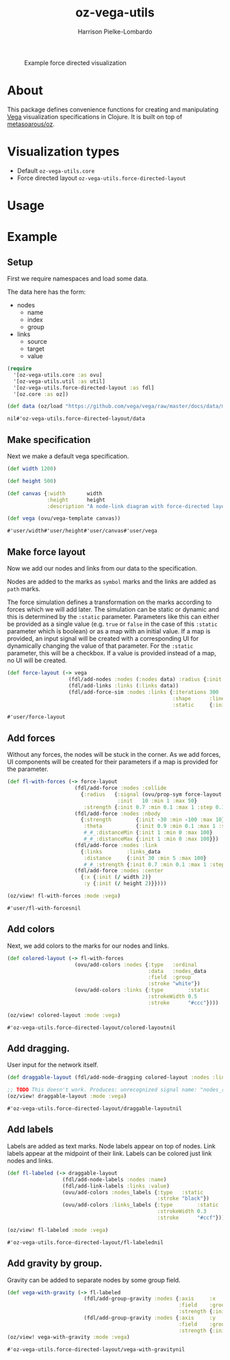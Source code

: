 #+title: oz-vega-utils
#+author: Harrison Pielke-Lombardo

#+caption: Example force directed visualization
[[file:resources/visualization.svg]]

* About
  This package defines convenience functions for creating and manipulating [[https://vega.github.io/vega/examples/][Vega]] visualization specifications in Clojure. It is built on top of [[https://github.com/metasoarous/oz][metasoarous/oz]].

* Visualization types
  - Default =oz-vega-utils.core=
  - Force directed layout =oz-vega-utils.force-directed-layout=

* Usage

* Example

** Setup
   First we require namespaces and load some data.

   The data here has the form:
   - nodes
     - name
     - index
     - group
   - links
     - source
     - target
     - value

   #+BEGIN_SRC clojure
(require
  '[oz-vega-utils.core :as ovu]
  '[oz-vega-utils.util :as util]
  '[oz-vega-utils.force-directed-layout :as fdl]
  '[oz.core :as oz])

(def data (oz/load "https://github.com/vega/vega/raw/master/docs/data/miserables.json"))
   #+END_SRC

   #+RESULTS:
   : nil#'oz-vega-utils.force-directed-layout/data

** Make specification
   Next we make a default vega specification.

   #+BEGIN_SRC clojure
(def width 1200)

(def height 500)

(def canvas {:width       width
             :height      height
             :description "A node-link diagram with force-directed layout, depicting character co-occurrence in the novel Les Misérables."})

(def vega (ovu/vega-template canvas))
   #+END_SRC

   #+RESULTS:
   : #'user/width#'user/height#'user/canvas#'user/vega

** Make force layout
   Now we add our nodes and links from our data to the specification.

   Nodes are added to the marks as =symbol= marks and the links are added as =path= marks.

   The force simulation defines a transformation on the marks according to forces which we will add later. The simulation can be static or dynamic and this is determined by the =:static= parameter. Parameters like this can either be provided as a single value (e.g. =true= or =false= in the case of this =:static= parameter which is boolean) or as a map with an initial value. If a map is provided, an input signal will be created with a corresponding UI for dynamically changing the value of that parameter. For the =:static= parameter, this will be a checkbox. If a value is provided instead of a map, no UI will be created.

   #+BEGIN_SRC clojure
(def force-layout (-> vega
                    (fdl/add-nodes :nodes (:nodes data) :radius {:init 8})
                    (fdl/add-links :links (:links data))
                    (fdl/add-force-sim :nodes :links {:iterations 300
                                                      :shape      :line
                                                      :static     {:init false}})))
   #+END_SRC

   #+RESULTS:
   : #'user/force-layout

** Add forces
   Without any forces, the nodes will be stuck in the corner. As we add forces, UI components will be created for their parameters if a map is provided for the parameter.

   #+BEGIN_SRC clojure
(def fl-with-forces (-> force-layout
                      (fdl/add-force :nodes :collide
                        {:radius   {:signal (ovu/prop-sym force-layout :radius :nodes)
                                    :init   10 :min 1 :max 50}
                         :strength {:init 0.7 :min 0.1 :max 1 :step 0.1}})
                      (fdl/add-force :nodes :nbody
                        {:strength        {:init -30 :min -100 :max 10}
                         :theta           {:init 0.9 :min 0.1 :max 1 :step 0.1}
                         #_#_:distanceMin {:init 1 :min 0 :max 100}
                         #_#_:distanceMax {:init 1 :min 0 :max 100}})
                      (fdl/add-force :nodes :link
                        {:links        :links_data
                         :distance     {:init 30 :min 5 :max 100}
                         #_#_:strength {:init 0.7 :min 0.1 :max 1 :step 0.1}})
                      (fdl/add-force :nodes :center
                        {:x {:init (/ width 2)}
                         :y {:init (/ height 2)}})))

(oz/view! fl-with-forces :mode :vega)
   #+END_SRC

   #+RESULTS:
   : #'user/fl-with-forcesnil

** Add colors
   Next, we add colors to the marks for our nodes and links.

   #+BEGIN_SRC clojure
(def colored-layout (-> fl-with-forces
                      (ovu/add-colors :nodes {:type   :ordinal
                                              :data   :nodes_data
                                              :field  :group
                                              :stroke "white"})
                      (ovu/add-colors :links {:type        :static
                                              :strokeWidth 0.5
                                              :stroke      "#ccc"})))

(oz/view! colored-layout :mode :vega)
   #+END_SRC

   #+RESULTS:
   : #'oz-vega-utils.force-directed-layout/colored-layoutnil

** Add dragging.
   User input for the network itself.

   #+BEGIN_SRC clojure
(def draggable-layout (fdl/add-node-dragging colored-layout :nodes :links))

;; TODO This doesn't work. Produces: unrecognized signal name: "nodes_radius"
(oz/view! draggable-layout :mode :vega)
   #+END_SRC

   #+RESULTS:
   : #'oz-vega-utils.force-directed-layout/draggable-layoutnil

** Add labels
   Labels are added as text marks. Node labels appear on top of nodes. Link labels appear at the midpoint of their link. Labels can be colored just link nodes and links.

   #+BEGIN_SRC clojure
(def fl-labeled (-> draggable-layout
                  (fdl/add-node-labels :nodes :name)
                  (fdl/add-link-labels :links :value)
                  (ovu/add-colors :nodes_labels {:type   :static
                                                 :stroke "black"})
                  (ovu/add-colors :links_labels {:type        :static
                                                 :strokeWidth 0.3
                                                 :stroke      "#ccf"})))

(oz/view! fl-labeled :mode :vega)
   #+END_SRC

   #+RESULTS:
   : #'oz-vega-utils.force-directed-layout/fl-labelednil

** Add gravity by group.
   Gravity can be added to separate nodes by some group field.

   #+BEGIN_SRC clojure
(def vega-with-gravity (-> fl-labeled
                         (fdl/add-group-gravity :nodes {:axis     :x
                                                        :field    :group
                                                        :strength {:init 0.1 :min 0.1 :max 1 :step 0.1}})
                         (fdl/add-group-gravity :nodes {:axis     :y
                                                        :field    :group
                                                        :strength {:init 0.5 :min 0.1 :max 2 :step 0.2}})))
(oz/view! vega-with-gravity :mode :vega)
   #+END_SRC

   #+RESULTS:
   : #'oz-vega-utils.force-directed-layout/vega-with-gravitynil
